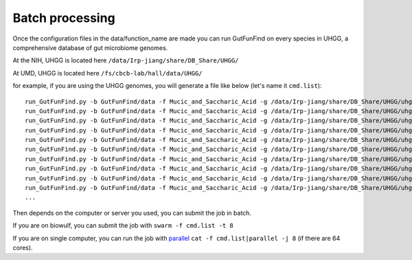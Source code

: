 .. GutFunFind - Detection of genes of functional interest in genomes

.. _run_parallel:

*****************
Batch processing
*****************

Once the configuration files in the data/function_name are made you can run GutFunFind on every species in UHGG, a comprehensive database of gut microbiome genomes. 

At the NIH, UHGG is located here 
``/data/Irp-jiang/share/DB_Share/UHGG/``

At UMD, UHGG is located here 
``/fs/cbcb-lab/hall/data/UHGG/``




for example, if you are using the UHGG genomes, you will generate a file like below (let's name it ``cmd.list``):

::

  run_GutFunFind.py -b GutFunFind/data -f Mucic_and_Saccharic_Acid -g /data/Irp-jiang/share/DB_Share/UHGG/uhgg_catalogue/MGYG-HGUT-000/MGYG-HGUT-00001/genome/MGYG-HGUT-00001 -o output_for_MGYG-HGUT-00001
  run_GutFunFind.py -b GutFunFind/data -f Mucic_and_Saccharic_Acid -g /data/Irp-jiang/share/DB_Share/UHGG/uhgg_catalogue/MGYG-HGUT-000/MGYG-HGUT-00002/genome/MGYG-HGUT-00002 -o output_for_MGYG-HGUT-00002
  run_GutFunFind.py -b GutFunFind/data -f Mucic_and_Saccharic_Acid -g /data/Irp-jiang/share/DB_Share/UHGG/uhgg_catalogue/MGYG-HGUT-000/MGYG-HGUT-00003/genome/MGYG-HGUT-00003 -o output_for_MGYG-HGUT-00003
  run_GutFunFind.py -b GutFunFind/data -f Mucic_and_Saccharic_Acid -g /data/Irp-jiang/share/DB_Share/UHGG/uhgg_catalogue/MGYG-HGUT-000/MGYG-HGUT-00004/genome/MGYG-HGUT-00004 -o output_for_MGYG-HGUT-00004
  run_GutFunFind.py -b GutFunFind/data -f Mucic_and_Saccharic_Acid -g /data/Irp-jiang/share/DB_Share/UHGG/uhgg_catalogue/MGYG-HGUT-000/MGYG-HGUT-00005/genome/MGYG-HGUT-00005 -o output_for_MGYG-HGUT-00005
  run_GutFunFind.py -b GutFunFind/data -f Mucic_and_Saccharic_Acid -g /data/Irp-jiang/share/DB_Share/UHGG/uhgg_catalogue/MGYG-HGUT-000/MGYG-HGUT-00006/genome/MGYG-HGUT-00006 -o output_for_MGYG-HGUT-00006
  run_GutFunFind.py -b GutFunFind/data -f Mucic_and_Saccharic_Acid -g /data/Irp-jiang/share/DB_Share/UHGG/uhgg_catalogue/MGYG-HGUT-000/MGYG-HGUT-00007/genome/MGYG-HGUT-00007 -o output_for_MGYG-HGUT-00007
  run_GutFunFind.py -b GutFunFind/data -f Mucic_and_Saccharic_Acid -g /data/Irp-jiang/share/DB_Share/UHGG/uhgg_catalogue/MGYG-HGUT-000/MGYG-HGUT-00008/genome/MGYG-HGUT-00008 -o output_for_MGYG-HGUT-00008
  run_GutFunFind.py -b GutFunFind/data -f Mucic_and_Saccharic_Acid -g /data/Irp-jiang/share/DB_Share/UHGG/uhgg_catalogue/MGYG-HGUT-000/MGYG-HGUT-00009/genome/MGYG-HGUT-00009 -o output_for_MGYG-HGUT-00009
  run_GutFunFind.py -b GutFunFind/data -f Mucic_and_Saccharic_Acid -g /data/Irp-jiang/share/DB_Share/UHGG/uhgg_catalogue/MGYG-HGUT-000/MGYG-HGUT-00010/genome/MGYG-HGUT-00010 -o output_for_MGYG-HGUT-00010
  ...


Then depends on the computer or server you used, you can submit the job in batch. 

If you are on biowulf, you can submit the job with 
``swarm -f cmd.list -t 8``

If you are on single computer, you can run the job with parallel_ 
``cat -f cmd.list|parallel -j 8`` (if there are 64 cores).

.. _parallel: http://ftp.gnu.org/gnu/parallel/












